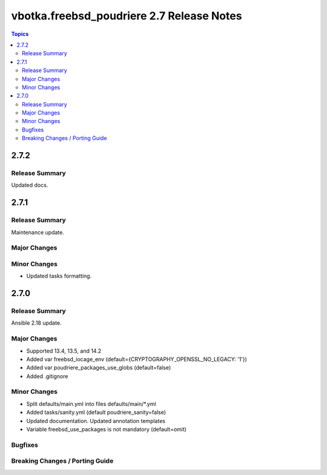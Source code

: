 ==========================================
vbotka.freebsd_poudriere 2.7 Release Notes
==========================================

.. contents:: Topics


2.7.2
=====

Release Summary
---------------
Updated docs.


2.7.1
=====

Release Summary
---------------
Maintenance update.

Major Changes
-------------

Minor Changes
-------------
* Updated tasks formatting.


2.7.0
=====

Release Summary
---------------
Ansible 2.18 update.

Major Changes
-------------
* Supported 13.4, 13.5, and 14.2
* Added var freebsd_iocage_env (default={CRYPTOGRAPHY_OPENSSL_NO_LEGACY: '1'})
* Added var poudriere_packages_use_globs (default=false)
* Added .gitignore

Minor Changes
-------------
* Split defaults/main.yml into files defaults/main/\*.yml
* Added tasks/sanity.yml (default poudriere_sanity=false)
* Updated documentation. Updated annotation templates
* Variable freebsd_use_packages is not mandatory (default=omit)

Bugfixes
--------

Breaking Changes / Porting Guide
--------------------------------
